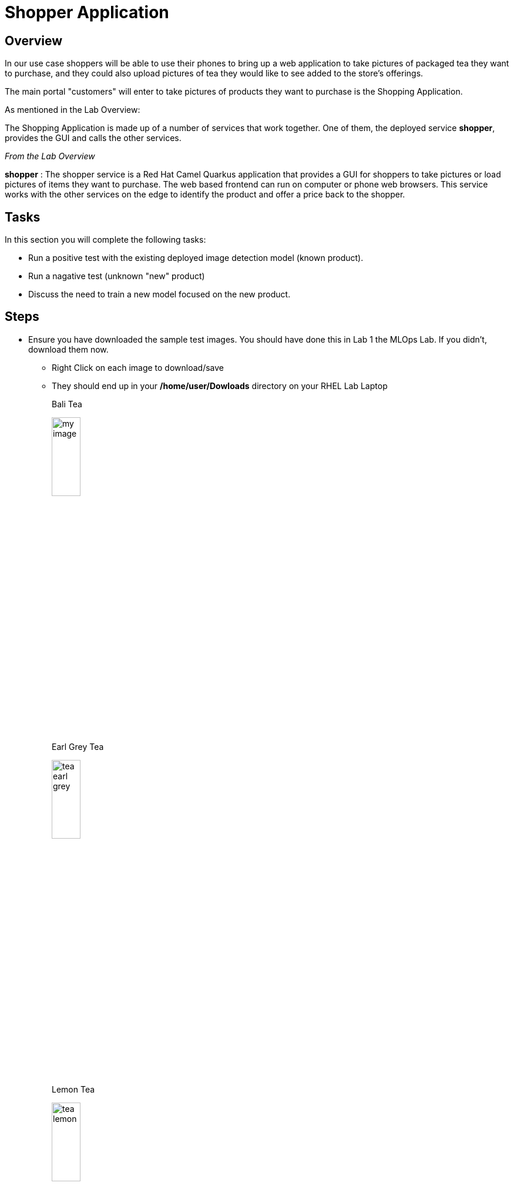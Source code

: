 :imagesdir: ../assets/images

= Shopper Application

== Overview
In our use case shoppers will be able to use their phones to bring up a web application to take pictures of packaged tea they want to purchase, and they could also upload pictures of tea they would like to see added to the store's offerings.

The main portal "customers" will enter to take pictures of products they want to purchase is the Shopping Application.

As mentioned in the Lab Overview:

The Shopping Application is made up of a number of services that work together.  One of them, the deployed service *shopper*, provides the GUI and calls the other services.

_From the Lab Overview_

*shopper* : The shopper service is a Red Hat Camel Quarkus application that provides a GUI for shoppers to take pictures or load pictures of items they want to purchase.  The web based frontend can run on computer or phone web browsers.  This service works with the other services on the edge to identify the product and offer a price back to the shopper.

== Tasks
In this section you will complete the following tasks:

* Run a positive test with the existing deployed image detection model (known product).
* Run a nagative test (unknown "new" product)
* Discuss the need to train a new model focused on the new product.


== Steps

* Ensure you have downloaded the sample test images.  You should have done this in Lab 1 the MLOps Lab.  If you didn't, download them now.

** Right Click on each image to download/save
** They should end up in your */home/user/Dowloads* directory on your RHEL Lab Laptop
+
--
[.bordershadow]
[.alignleft]
.Bali Tea 
image:test-images/tea-bali.jpg[my image, width=25%]

[.bordershadow]
.Earl Grey Tea 
image:test-images/tea-earl-grey.jpg[width=25%]

[.bordershadow]
.Lemon Tea 
image:test-images/tea-lemon.jpg[width=25%]
--

{empty} +

[NOTE]
--
You should be logged into the OpenShift Console, if you timed out, lost your browser tab, or logged out, follow these instructions.  

xref:includes/01-ocp-re-open-console.adoc[Log Back into OpenShift,role=resource,window=_blank]
--

{empty} +

* Ensure you are in the _Developer_  _Topology_ view of your *{user}-lab2-edge* project.
+
[.bordershadow]
image::02-03/01-developer-topology-edge.png[]

{empty} +

* Locate the *shopper* deployment icon
** You may have to click on the screen and hold/drag the mouse to locate it, or use the directional tools at the bottom of the screen.

{empty} +

* Open up the shopper web page Option 1
+
[.bordershadow]
image::02-03/08-open-shopper-url1.png[width=40%]

{empty} +

* Open up the shopper web page Option 2
+
[.bordershadow]
image::02-03/09.2-composite-url.png[width=100%]

{empty} +

* You should now see the main entry page to the application, Click *Enter Detection Mode*
+
[.bordershadow]
image::02-03/11-shopper-index-page.png[width=75%]

{empty} +

* You may be asked to allow usage of your camera click *Allow*
+
[.bordershadow]
image::02-03/10-allow-camera.png[width=40%]

{empty} +

* For purposes of this exercise we have an initial model that has been trained to recognize packaged *tea* that is on display and sold in the store or kiosk.

* Click on *Pick from Device*
+
[.bordershadow]
image::02-03/12-Pick-from-Device.png[width=75%]

{empty} +

* From the file selection choose *tea-earl-grey.jpg*
+
[.bordershadow]
image::02-03/13-choose-tea-earl-grey.png[width=75%]

{empty} +

* Click on *via MQTT* or *via HTTP* protocol
+
[.bordershadow]
image::02-03/14-choose-MQTT-or-HTTP.png[width=75%]
+
TIP: You can choose to send this image either by MQTT IoT protocol or HTTP protocol:  From an application development perspective here is what one needs to consider.  This application would normally be running on an edge device in the store or kiosk, and from a far edge perspective customers would be using their phones to view the website and take pictures of items to buy. Therefore in many cases MQTT would be the preferred protocol to send the data back and forth between the consumers phone and the edge device/server running the edge application set in the store.
+
The Web GUI shopper service then calls the model server and pricing engine.
+
--
* Since this model has been trained on this type of tea package "Earl Grey," it should be identified by the Model Server.
* After which the Pricing Engine ( the price-engine Camel K service we just looked at in the last section) returns a price for the product.
+
[.bordershadow]
image::02-03/15-positive-earl-grey.png[width=50%]
--

{empty} +

* Pick another tea type.  This time pick *tea-bali.jpg*
+
[.bordershadow]
image::02-03/16-pick-tea-bali.png[width=75%]

{empty} +

* Since Bali Tea (green tea) is not a current product being offered by the store
+
[.bordershadow]
image::02-03/17-negative-bali.png[width=50%]

{empty} +

This takes takes us to the end of reviewing the major parts of the Shopping Application.  In the next section you will dive back into the overall use case driving this approach, and see how the overall "Art of The Possible" comes together.

*Let's get going we have customers who want a new kind of tea offering!*

